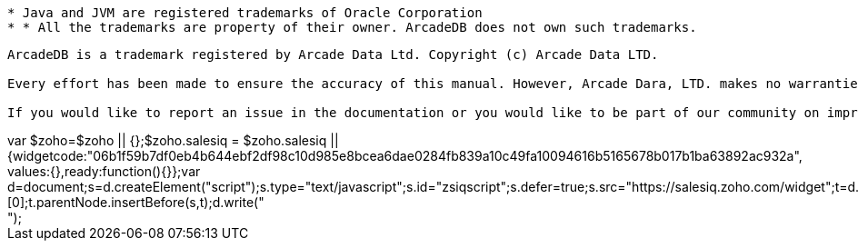 
----------
* Java and JVM are registered trademarks of Oracle Corporation
* * All the trademarks are property of their owner. ArcadeDB does not own such trademarks.

----------


----------
ArcadeDB is a trademark registered by Arcade Data Ltd. Copyright (c) Arcade Data LTD.

Every effort has been made to ensure the accuracy of this manual. However, Arcade Dara, LTD. makes no warranties with respect to this documentation and disclaims any implied warranties of merchantability and fitness for a particular purpose. The information in this document is subject to change without notice.

If you would like to report an issue in the documentation or you would like to be part of our community on improving the documentation for ArcadeDB Open Source project, please send your changes through our GitHub project and send a Pull Request for approval.
----------


++++
<script async src="https://www.googletagmanager.com/gtag/js?id=G-VMEXV32107"></script>
<script>
  window.dataLayer = window.dataLayer || [];
  function gtag(){dataLayer.push(arguments);}
  gtag('js', new Date());

  gtag('config', 'G-VMEXV32107');
</script>

var $zoho=$zoho || {};$zoho.salesiq = $zoho.salesiq || {widgetcode:"06b1f59b7df0eb4b644ebf2df98c10d985e8bcea6dae0284fb839a10c49fa10094616b5165678b017b1ba63892ac932a", values:{},ready:function(){}};var d=document;s=d.createElement("script");s.type="text/javascript";s.id="zsiqscript";s.defer=true;s.src="https://salesiq.zoho.com/widget";t=d.getElementsByTagName("script")[0];t.parentNode.insertBefore(s,t);d.write("<div id='zsiqwidget'></div>");
</script>

<link rel="stylesheet" type="text/css" href="https://cdn.jsdelivr.net/npm/cookieconsent@3/build/cookieconsent.min.css" />

<script src="https://cdn.jsdelivr.net/npm/cookieconsent@3/build/cookieconsent.min.js" data-cfasync="false"></script>
<script>
window.cookieconsent.initialise({
  "palette": {
    "popup": {
      "background": "#000"
    },
    "button": {
      "background": "#f1d600"
    }
  },
  "theme": "edgeless",
  "position": "top",
  "content": {
    "href": "https://arcadedb.com/privacy.html"
  },
  "domain": "arcadedb.com"
});
</script>
++++
